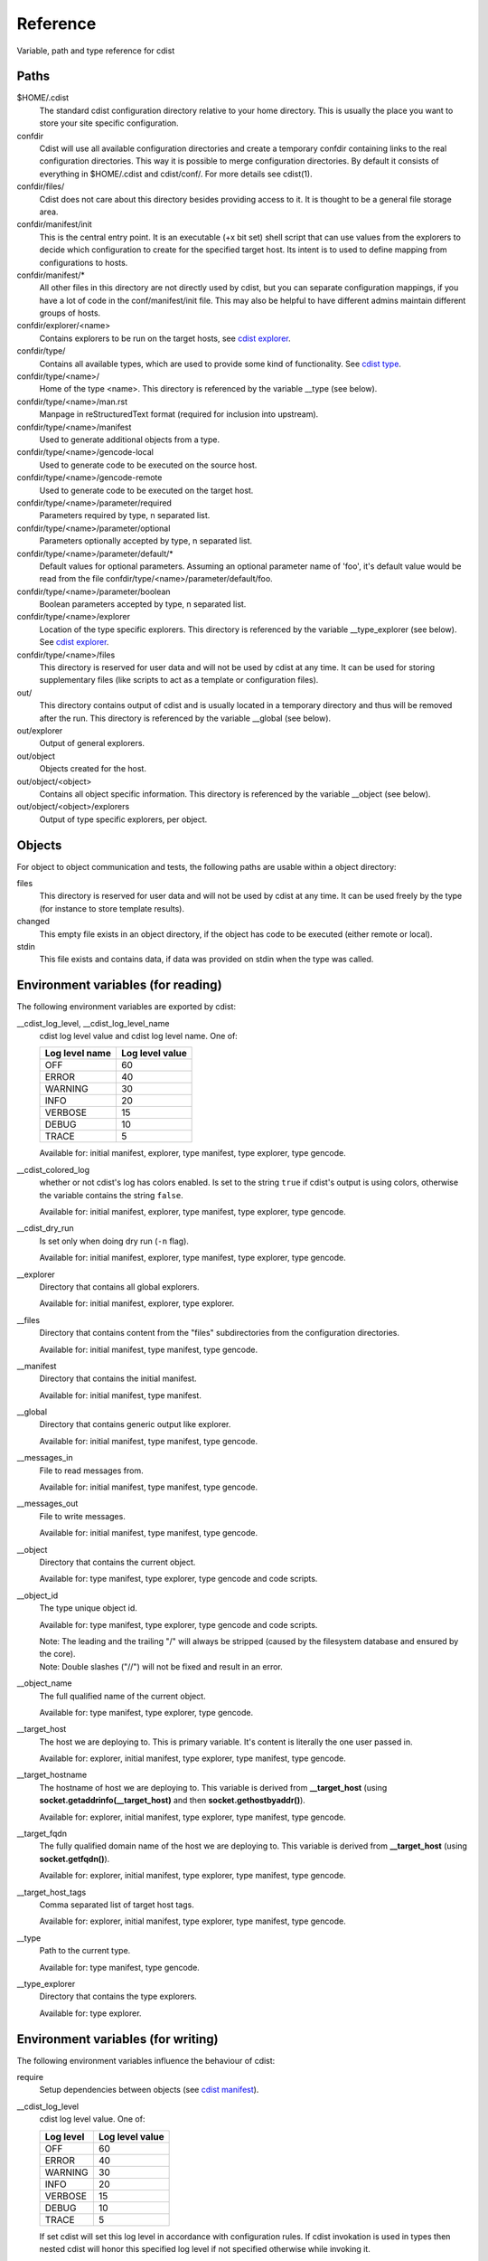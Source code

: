 Reference
=========
Variable, path and type reference for cdist

Paths
-----
$HOME/.cdist
    The standard cdist configuration directory relative to your home directory.
    This is usually the place you want to store your site specific configuration.

confdir
    Cdist will use all available configuration directories and create
    a temporary confdir containing links to the real configuration directories.
    This way it is possible to merge configuration directories.
    By default it consists of everything in $HOME/.cdist and cdist/conf/.
    For more details see cdist(1).

confdir/files/
    Cdist does not care about this directory besides providing access to it.
    It is thought to be a general file storage area.

confdir/manifest/init
    This is the central entry point.
    It is an executable (+x bit set) shell script that can use
    values from the explorers to decide which configuration to create
    for the specified target host.
    Its intent is to used to define mapping from configurations to hosts.

confdir/manifest/*
    All other files in this directory are not directly used by cdist, but you
    can separate configuration mappings, if you have a lot of code in the
    conf/manifest/init file. This may also be helpful to have different admins
    maintain different groups of hosts.

confdir/explorer/<name>
    Contains explorers to be run on the target hosts, see `cdist explorer <cdist-explorer.html>`_.

confdir/type/
    Contains all available types, which are used to provide
    some kind of functionality. See `cdist type <cdist-type.html>`_.

confdir/type/<name>/
    Home of the type <name>.
    This directory is referenced by the variable __type (see below).

confdir/type/<name>/man.rst
    Manpage in reStructuredText format (required for inclusion into upstream).

confdir/type/<name>/manifest
    Used to generate additional objects from a type.

confdir/type/<name>/gencode-local
    Used to generate code to be executed on the source host.

confdir/type/<name>/gencode-remote
    Used to generate code to be executed on the target host.

confdir/type/<name>/parameter/required
    Parameters required by type, \n separated list.

confdir/type/<name>/parameter/optional
    Parameters optionally accepted by type, \n separated list.

confdir/type/<name>/parameter/default/*
    Default values for optional parameters.
    Assuming an optional parameter name of 'foo', it's default value would
    be read from the file confdir/type/<name>/parameter/default/foo.

confdir/type/<name>/parameter/boolean
    Boolean parameters accepted by type, \n separated list.

confdir/type/<name>/explorer
    Location of the type specific explorers.
    This directory is referenced by the variable __type_explorer (see below).
    See `cdist explorer <cdist-explorer.html>`_.

confdir/type/<name>/files
    This directory is reserved for user data and will not be used
    by cdist at any time. It can be used for storing supplementary
    files (like scripts to act as a template or configuration files).

out/
    This directory contains output of cdist and is usually located
    in a temporary directory and thus will be removed after the run.
    This directory is referenced by the variable __global (see below).

out/explorer
    Output of general explorers.

out/object
    Objects created for the host.

out/object/<object>
    Contains all object specific information.
    This directory is referenced by the variable __object (see below).

out/object/<object>/explorers
    Output of type specific explorers, per object.


Objects
-------
For object to object communication and tests, the following paths are
usable within a object directory:

files
    This directory is reserved for user data and will not be used
    by cdist at any time. It can be used freely by the type
    (for instance to store template results).
changed
    This empty file exists in an object directory, if the object has
    code to be executed (either remote or local).
stdin
    This file exists and contains data, if data was provided on stdin
    when the type was called.


Environment variables (for reading)
-----------------------------------
The following environment variables are exported by cdist:

__cdist_log_level, __cdist_log_level_name
    cdist log level value and cdist log level name. One of:

    +----------------+-----------------+
    | Log level name | Log level value |
    +================+=================+
    | OFF            | 60              |
    +----------------+-----------------+
    | ERROR          | 40              |
    +----------------+-----------------+
    | WARNING        | 30              |
    +----------------+-----------------+
    | INFO           | 20              |
    +----------------+-----------------+
    | VERBOSE        | 15              |
    +----------------+-----------------+
    | DEBUG          | 10              |
    +----------------+-----------------+
    | TRACE          | 5               |
    +----------------+-----------------+

    Available for: initial manifest, explorer, type manifest, type explorer,
    type gencode.
__cdist_colored_log
    whether or not cdist's log has colors enabled.
    Is set to the string ``true`` if cdist's output is using colors,
    otherwise the variable contains the string ``false``.

    Available for: initial manifest, explorer, type manifest, type explorer,
    type gencode.
__cdist_dry_run
    Is set only when doing dry run (``-n`` flag).

    Available for: initial manifest, explorer, type manifest, type explorer,
    type gencode.
__explorer
    Directory that contains all global explorers.

    Available for: initial manifest, explorer, type explorer.
__files
    Directory that contains content from the "files" subdirectories
    from the configuration directories.

    Available for: initial manifest, type manifest, type gencode.
__manifest
    Directory that contains the initial manifest.

    Available for: initial manifest, type manifest.
__global
    Directory that contains generic output like explorer.

    Available for: initial manifest, type manifest, type gencode.
__messages_in
    File to read messages from.

    Available for: initial manifest, type manifest, type gencode.
__messages_out
    File to write messages.

    Available for: initial manifest, type manifest, type gencode.
__object
    Directory that contains the current object.

    Available for: type manifest, type explorer, type gencode and code scripts.
__object_id
    The type unique object id.

    Available for: type manifest, type explorer, type gencode and code scripts.

    | Note: The leading and the trailing "/" will always be stripped (caused by
      the filesystem database and ensured by the core).
    | Note: Double slashes ("//") will not be fixed and result in an error.
__object_name
    The full qualified name of the current object.

    Available for: type manifest, type explorer, type gencode.
__target_host
    The host we are deploying to. This is primary variable. It's content is
    literally the one user passed in.

    Available for: explorer, initial manifest, type explorer, type manifest, type gencode.
__target_hostname
    The hostname of host we are deploying to. This variable is derived from
    **__target_host** (using **socket.getaddrinfo(__target_host)** and then
    **socket.gethostbyaddr()**).

    Available for: explorer, initial manifest, type explorer, type manifest, type gencode.
__target_fqdn
    The fully qualified domain name of the host we are deploying to.
    This variable is derived from **__target_host**
    (using **socket.getfqdn()**).

    Available for: explorer, initial manifest, type explorer, type manifest, type gencode.
__target_host_tags
    Comma separated list of target host tags.

    Available for: explorer, initial manifest, type explorer, type manifest, type gencode.
__type
    Path to the current type.

    Available for: type manifest, type gencode.
__type_explorer
    Directory that contains the type explorers.

    Available for: type explorer.

Environment variables (for writing)
-----------------------------------
The following environment variables influence the behaviour of cdist:

require
    Setup dependencies between objects (see `cdist manifest <cdist-manifest.html>`_).

__cdist_log_level
    cdist log level value. One of:

    +----------------+-----------------+
    | Log level      | Log level value |
    +================+=================+
    | OFF            | 60              |
    +----------------+-----------------+
    | ERROR          | 40              |
    +----------------+-----------------+
    | WARNING        | 30              |
    +----------------+-----------------+
    | INFO           | 20              |
    +----------------+-----------------+
    | VERBOSE        | 15              |
    +----------------+-----------------+
    | DEBUG          | 10              |
    +----------------+-----------------+
    | TRACE          | 5               |
    +----------------+-----------------+

    If set cdist will set this log level in
    accordance with configuration rules. If cdist invokation is used
    in types then nested cdist will honor this specified log level if
    not specified otherwise while invoking it.

CDIST_PATH
    Colon delimited list of config directories.

CDIST_LOCAL_SHELL
    Use this shell locally instead of /bin/sh to execute scripts.

CDIST_REMOTE_SHELL
    Use this shell remotely instead of /bin/sh to execute scripts.

CDIST_OVERRIDE
    Allow overwriting type parameters (see `cdist manifest <cdist-manifest.html>`_).

CDIST_ORDER_DEPENDENCY
    Create dependencies based on the execution order (see  `cdist manifest <cdist-manifest.html>`_).
    Note that in version 6.2.0 semantic of this processing mode is finally fixed and well defined.

CDIST_REMOTE_EXEC
    Use this command for remote execution (should behave like ssh).

CDIST_REMOTE_COPY
    Use this command for remote copy (should behave like scp).

CDIST_COLORED_OUTPUT
    Colorize cdist's output. If enabled, cdist will use different colors for
    different log levels.
    Recognized values are 'always', 'never', and 'auto' (the default).

CDIST_CACHE_PATH_PATTERN
    Custom cache path pattern.
